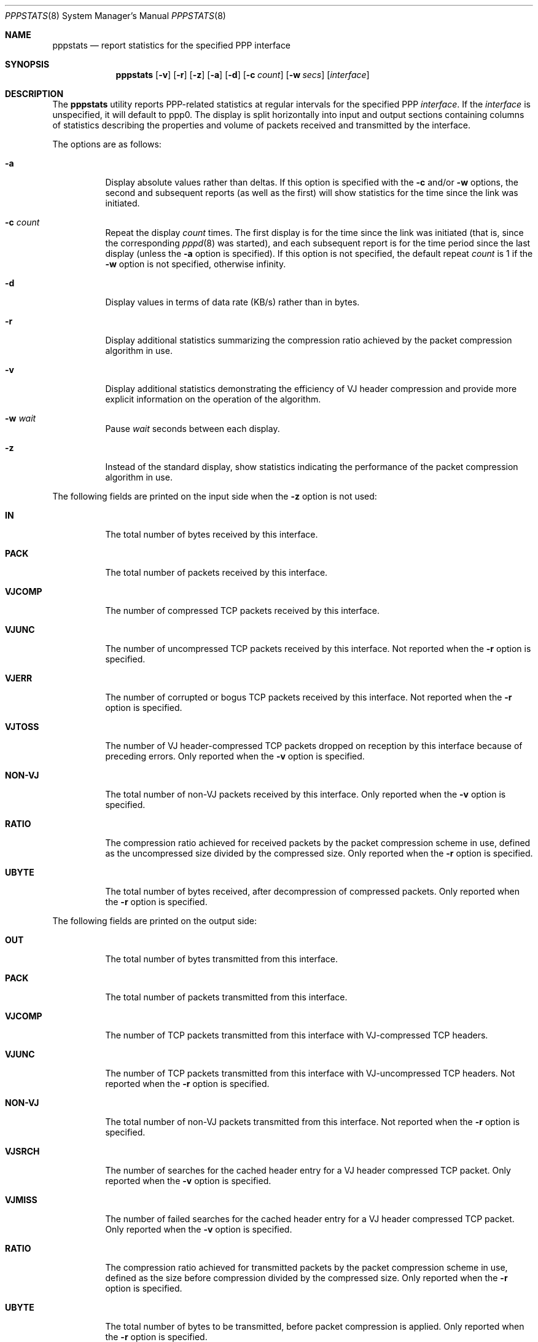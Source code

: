 .\" $OpenBSD: pppstats.8,v 1.8 2003/02/18 07:43:36 jmc Exp $
.\"
.\" Contributed by Van Jacobson (van@ee.lbl.gov), Dec 31, 1989.
.\"
.\" Copyright (c) 1989, 1990, 1991, 1992 Regents of the University of
.\" California. All rights reserved.
.\"
.\" Redistribution and use in source and binary forms, with or without
.\" modification, are permitted provided that the following conditions
.\" are met:
.\" 1. Redistributions of source code must retain the above copyright
.\"    notice, this list of conditions and the following disclaimer.
.\" 2. Redistributions in binary form must reproduce the above copyright
.\"    notice, this list of conditions and the following disclaimer in the
.\"    documentation and/or other materials provided with the distribution.
.\" 3. Neither the name of the University nor the names of its contributors
.\"    may be used to endorse or promote products derived from this software
.\"    without specific prior written permission.
.\"
.\" THIS SOFTWARE IS PROVIDED BY THE REGENTS AND CONTRIBUTORS ``AS IS'' AND
.\" ANY EXPRESS OR IMPLIED WARRANTIES, INCLUDING, BUT NOT LIMITED TO, THE
.\" IMPLIED WARRANTIES OF MERCHANTABILITY AND FITNESS FOR A PARTICULAR PURPOSE
.\" ARE DISCLAIMED.  IN NO EVENT SHALL THE REGENTS OR CONTRIBUTORS BE LIABLE
.\" FOR ANY DIRECT, INDIRECT, INCIDENTAL, SPECIAL, EXEMPLARY, OR CONSEQUENTIAL
.\" DAMAGES (INCLUDING, BUT NOT LIMITED TO, PROCUREMENT OF SUBSTITUTE GOODS
.\" OR SERVICES; LOSS OF USE, DATA, OR PROFITS; OR BUSINESS INTERRUPTION)
.\" HOWEVER CAUSED AND ON ANY THEORY OF LIABILITY, WHETHER IN CONTRACT, STRICT
.\" LIABILITY, OR TORT (INCLUDING NEGLIGENCE OR OTHERWISE) ARISING IN ANY WAY
.\" OUT OF THE USE OF THIS SOFTWARE, EVEN IF ADVISED OF THE POSSIBILITY OF
.\" SUCH DAMAGE.
.\" 
.Dd September 1, 1997
.Dt PPPSTATS 8
.Os
.Sh NAME
.Nm pppstats
.Nd report statistics for the specified PPP interface
.Sh SYNOPSIS
.Nm pppstats
.Op Fl v
.Op Fl r
.Op Fl z
.Op Fl a
.Op Fl d
.Op Fl c Ar count
.Op Fl w Ar secs
.Op Ar interface
.Sh DESCRIPTION
The
.Nm pppstats
utility reports PPP-related statistics at regular intervals for the
specified PPP
.Ar interface .
If the
.Ar interface
is unspecified, it will default to ppp0.
The display is split horizontally
into input and output sections containing columns of statistics
describing the properties and volume of packets received and
transmitted by the interface.
.Pp
The options are as follows:
.Bl -tag -width Ds
.It Fl a
Display absolute values rather than deltas.  If this option is
specified with the
.Fl c
and/or
.Fl w
options, the second and subsequent reports (as well as the first) will
show statistics for the time since the link was initiated.
.It Fl c Ar count
Repeat the display
.Ar count
times. The first display is for the time since the link was initiated
(that is, since the corresponding
.Xr pppd 8
was started), and each
subsequent report is for the time period since the last display
(unless the
.Fl a
option is specified).
If this option is not specified, the default repeat
.Ar count
is 1 if the
.Fl w
option is not specified, otherwise infinity.
.It Fl d
Display values in terms of data rate (KB/s) rather than in bytes.
.It Fl r
Display additional statistics summarizing the compression ratio
achieved by the packet compression algorithm in use.
.It Fl v
Display additional statistics demonstrating the efficiency of VJ header
compression and provide more explicit information on the operation
of the algorithm.
.It Fl w Ar wait
Pause
.Ar wait
seconds between each display.
.It Fl z
Instead of the standard display, show statistics indicating the
performance of the packet compression algorithm in use.
.El
.Pp
The following fields are printed on the input side when the
.Fl z
option is not used:
.Bl -tag -width search
.It Li IN
The total number of bytes received by this interface.
.It Li PACK
The total number of packets received by this interface.
.It Li VJCOMP
The number of compressed TCP packets received by this interface.
.It Li VJUNC
The number of uncompressed TCP packets received by this interface.
Not reported when the
.Fl r
option is specified.
.It Li VJERR
The number of corrupted or bogus TCP packets received by this interface.
Not reported when the
.Fl r
option is specified.
.It Li VJTOSS
The number of VJ header-compressed TCP packets dropped on reception by
this interface because of preceding errors.  Only reported when the
.Fl v
option is specified.
.It Li NON-VJ
The total number of non-VJ packets received by this interface. Only
reported when the
.Fl v
option is specified.
.It Li RATIO
The compression ratio achieved for received packets by the
packet compression scheme in use, defined as the uncompressed size
divided by the compressed size.
Only reported when the
.Fl r
option is specified.
.It Li UBYTE
The total number of bytes received, after decompression of compressed
packets.  Only reported when the
.Fl r
option is specified.
.El
.Pp
The following fields are printed on the output side:
.Bl -tag -width search
.It Li OUT
The total number of bytes transmitted from this interface.
.It Li PACK
The total number of packets transmitted from this interface.
.It Li VJCOMP
The number of TCP packets transmitted from this interface with
VJ-compressed TCP headers.
.It Li VJUNC
The number of TCP packets transmitted from this interface with
VJ-uncompressed TCP headers.
Not reported when the
.Fl r
option is specified.
.It Li NON-VJ
The total number of non-VJ packets transmitted from this interface.
Not reported when the
.Fl r
option is specified.
.It Li VJSRCH
The number of searches for the cached header entry for a VJ header
compressed TCP packet.  Only reported when the
.Fl v
option is specified.
.It Li VJMISS
The number of failed searches for the cached header entry for a
VJ header compressed TCP packet.  Only reported when the
.Fl v
option is specified.
.It Li RATIO
The compression ratio achieved for transmitted packets by the
packet compression scheme in use, defined as the size
before compression divided by the compressed size.
Only reported when the
.Fl r
option is specified.
.It Li UBYTE
The total number of bytes to be transmitted, before packet compression
is applied.  Only reported when the
.Fl r
option is specified.
.El
.Pp
When the
.Fl z
option is specified,
.B pppstats
instead displays the following fields, relating to the packet
compression algorithm currently in use.  If packet compression is not
in use, these fields will all display zeroes.  The fields displayed on
the input side are:
.Bl -tag -width search
.It Li COMPRESSED BYTE
The number of bytes of compressed packets received.
.It Li COMPRESSED PACK
The number of compressed packets received.
.It Li INCOMPRESSIBLE BYTE
The number of bytes of incompressible packets (that is, those which
were transmitted in uncompressed form) received.
.It Li INCOMPRESSIBLE PACK
The number of incompressible packets received.
.It Li COMP RATIO
The recent compression ratio for incoming packets, defined as the
uncompressed size divided by the compressed size (including both
compressible and incompressible packets).
.El
.Pp
The fields displayed on the output side are:
.Bl -tag -width search
.It Li COMPRESSED BYTE
The number of bytes of compressed packets transmitted.
.It Li COMPRESSED PACK
The number of compressed packets transmitted.
.It Li INCOMPRESSIBLE BYTE
The number of bytes of incompressible packets transmitted (that is,
those which were transmitted in uncompressed form).
.It Li INCOMPRESSIBLE PACK
The number of incompressible packets transmitted.
.It Li COMP RATIO
The recent compression ratio for outgoing packets.
.El
.Sh SEE ALSO
.Xr pppd 8
